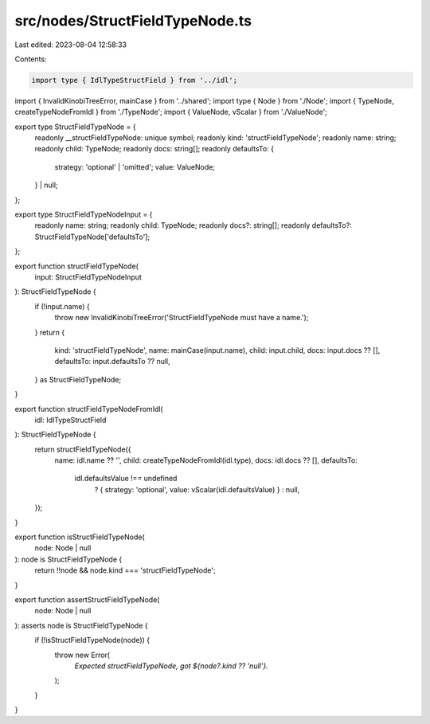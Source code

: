 src/nodes/StructFieldTypeNode.ts
================================

Last edited: 2023-08-04 12:58:33

Contents:

.. code-block:: ts

    import type { IdlTypeStructField } from '../idl';
import { InvalidKinobiTreeError, mainCase } from '../shared';
import type { Node } from './Node';
import { TypeNode, createTypeNodeFromIdl } from './TypeNode';
import { ValueNode, vScalar } from './ValueNode';

export type StructFieldTypeNode = {
  readonly __structFieldTypeNode: unique symbol;
  readonly kind: 'structFieldTypeNode';
  readonly name: string;
  readonly child: TypeNode;
  readonly docs: string[];
  readonly defaultsTo: {
    strategy: 'optional' | 'omitted';
    value: ValueNode;
  } | null;
};

export type StructFieldTypeNodeInput = {
  readonly name: string;
  readonly child: TypeNode;
  readonly docs?: string[];
  readonly defaultsTo?: StructFieldTypeNode['defaultsTo'];
};

export function structFieldTypeNode(
  input: StructFieldTypeNodeInput
): StructFieldTypeNode {
  if (!input.name) {
    throw new InvalidKinobiTreeError('StructFieldTypeNode must have a name.');
  }
  return {
    kind: 'structFieldTypeNode',
    name: mainCase(input.name),
    child: input.child,
    docs: input.docs ?? [],
    defaultsTo: input.defaultsTo ?? null,
  } as StructFieldTypeNode;
}

export function structFieldTypeNodeFromIdl(
  idl: IdlTypeStructField
): StructFieldTypeNode {
  return structFieldTypeNode({
    name: idl.name ?? '',
    child: createTypeNodeFromIdl(idl.type),
    docs: idl.docs ?? [],
    defaultsTo:
      idl.defaultsValue !== undefined
        ? { strategy: 'optional', value: vScalar(idl.defaultsValue) }
        : null,
  });
}

export function isStructFieldTypeNode(
  node: Node | null
): node is StructFieldTypeNode {
  return !!node && node.kind === 'structFieldTypeNode';
}

export function assertStructFieldTypeNode(
  node: Node | null
): asserts node is StructFieldTypeNode {
  if (!isStructFieldTypeNode(node)) {
    throw new Error(
      `Expected structFieldTypeNode, got ${node?.kind ?? 'null'}.`
    );
  }
}


